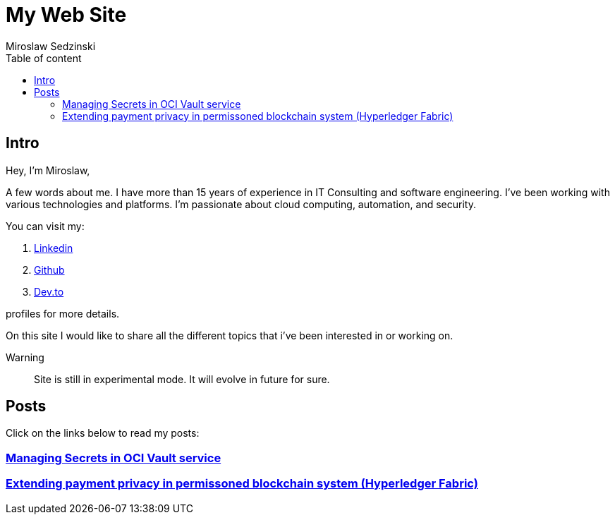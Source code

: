 = My Web Site
:doctype: book
:title-page:
:author: Miroslaw Sedzinski
:toc: left
:toc-title: Table of content

== Intro

Hey, I'm Miroslaw,

A few words about me. I have more than 15 years of experience in IT Consulting and software engineering. I've been working with various technologies and platforms. I'm passionate about cloud computing, automation, and security.

You can visit my:

. link:https://www.linkedin.com/in/miroslaw-sedzinski-3077043[Linkedin]
. link:https://github.com/msedzins[Github]
. link:https://dev.to/msedzins[Dev.to]  

profiles for more details.

On this site I would like to share all the different topics that i've been interested in or working on.

Warning::
Site is still in experimental mode. It will evolve in future for sure.


== Posts

Click on the links below to read my posts:

=== link:posts/1/index.html[Managing Secrets in OCI Vault service]
=== link:posts/2/index.html[Extending payment privacy in permissoned blockchain system (Hyperledger Fabric)]



